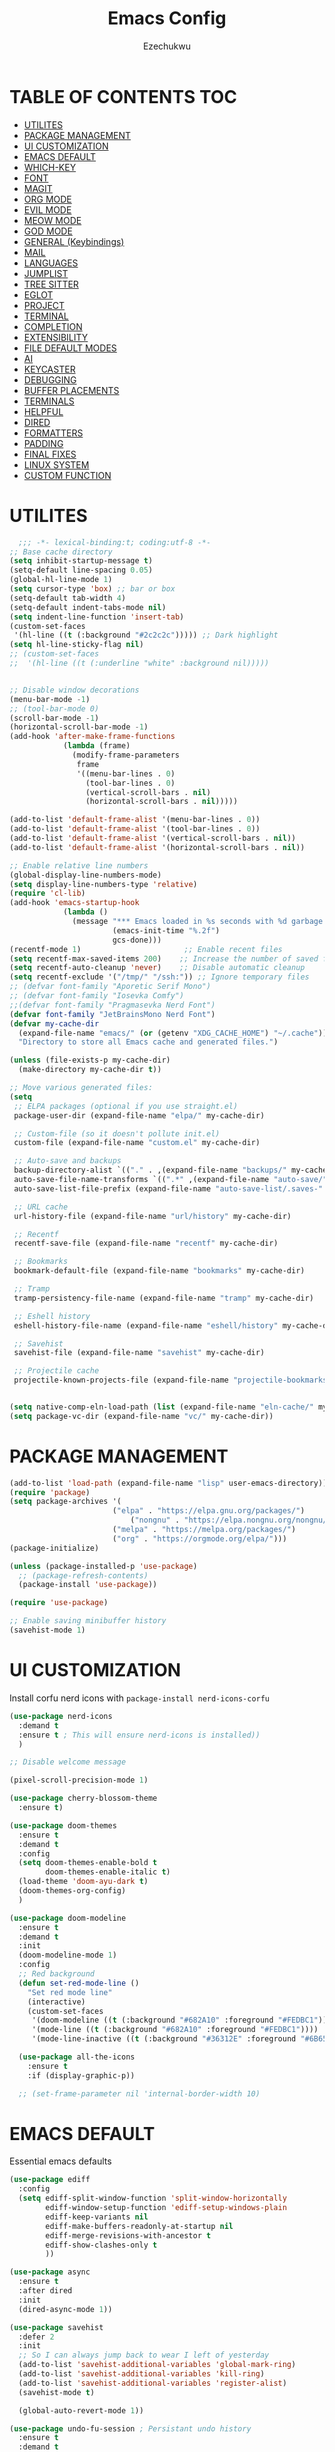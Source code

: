 #+TITLE: Emacs Config
#+AUTHOR: Ezechukwu
#+STARTUP: fold

* TABLE OF CONTENTS :TOC:
- [[#utilites][UTILITES]]
- [[#package-management][PACKAGE MANAGEMENT]]
- [[#ui-customization][UI CUSTOMIZATION]]
- [[#emacs-default][EMACS DEFAULT]]
- [[#which-key][WHICH-KEY]]
- [[#font][FONT]]
- [[#magit][MAGIT]]
- [[#org-mode][ORG MODE]]
- [[#evil-mode][EVIL MODE]]
- [[#meow-mode][MEOW MODE]]
- [[#god-mode][GOD MODE]]
- [[#general-keybindings][GENERAL (Keybindings)]]
- [[#mail][MAIL]]
- [[#languages][LANGUAGES]]
- [[#jumplist][JUMPLIST]]
- [[#tree-sitter][TREE SITTER]]
- [[#eglot][EGLOT]]
- [[#project][PROJECT]]
- [[#terminal][TERMINAL]]
- [[#completion][COMPLETION]]
- [[#extensibility][EXTENSIBILITY]]
- [[#file-default-modes][FILE DEFAULT MODES]]
- [[#ai][AI]]
- [[#keycaster][KEYCASTER]]
- [[#debugging][DEBUGGING]]
- [[#buffer-placements][BUFFER PLACEMENTS]]
- [[#terminals][TERMINALS]]
- [[#helpful][HELPFUL]]
- [[#dired][DIRED]]
- [[#formatters][FORMATTERS]]
- [[#padding][PADDING]]
- [[#final-fixes][FINAL FIXES]]
- [[#linux-system][LINUX SYSTEM]]
- [[#custom-function][CUSTOM FUNCTION]]

* UTILITES
#+begin_src emacs-lisp
    ;;; -*- lexical-binding:t; coding:utf-8 -*-
  ;; Base cache directory
  (setq inhibit-startup-message t)
  (setq-default line-spacing 0.05)
  (global-hl-line-mode 1)
  (setq cursor-type 'box) ;; bar or box
  (setq-default tab-width 4)
  (setq-default indent-tabs-mode nil)
  (setq indent-line-function 'insert-tab)
  (custom-set-faces
   '(hl-line ((t (:background "#2c2c2c"))))) ;; Dark highlight
  (setq hl-line-sticky-flag nil)
  ;; (custom-set-faces
  ;;  '(hl-line ((t (:underline "white" :background nil)))))


  ;; Disable window decorations
  (menu-bar-mode -1)
  ;; (tool-bar-mode 0)
  (scroll-bar-mode -1)
  (horizontal-scroll-bar-mode -1)
  (add-hook 'after-make-frame-functions
    	      (lambda (frame)
    	        (modify-frame-parameters
    	         frame
    	         '((menu-bar-lines . 0)
    	           (tool-bar-lines . 0)
    	           (vertical-scroll-bars . nil)
    	           (horizontal-scroll-bars . nil)))))

  (add-to-list 'default-frame-alist '(menu-bar-lines . 0))
  (add-to-list 'default-frame-alist '(tool-bar-lines . 0))
  (add-to-list 'default-frame-alist '(vertical-scroll-bars . nil))
  (add-to-list 'default-frame-alist '(horizontal-scroll-bars . nil))

  ;; Enable relative line numbers
  (global-display-line-numbers-mode)
  (setq display-line-numbers-type 'relative)
  (require 'cl-lib)
  (add-hook 'emacs-startup-hook
    	      (lambda ()
    	        (message "*** Emacs loaded in %s seconds with %d garbage collections."
    		             (emacs-init-time "%.2f")
    		             gcs-done)))
  (recentf-mode 1)                       ;; Enable recent files
  (setq recentf-max-saved-items 200)    ;; Increase the number of saved files
  (setq recentf-auto-cleanup 'never)    ;; Disable automatic cleanup
  (setq recentf-exclude '("/tmp/" "/ssh:")) ;; Ignore temporary files
  ;; (defvar font-family "Aporetic Serif Mono")
  ;; (defvar font-family "Iosevka Comfy")
  ;;(defvar font-family "Pragmasevka Nerd Font")
  (defvar font-family "JetBrainsMono Nerd Font")
  (defvar my-cache-dir
    (expand-file-name "emacs/" (or (getenv "XDG_CACHE_HOME") "~/.cache"))
    "Directory to store all Emacs cache and generated files.")

  (unless (file-exists-p my-cache-dir)
    (make-directory my-cache-dir t))

  ;; Move various generated files:
  (setq
   ;; ELPA packages (optional if you use straight.el)
   package-user-dir (expand-file-name "elpa/" my-cache-dir)

   ;; Custom-file (so it doesn't pollute init.el)
   custom-file (expand-file-name "custom.el" my-cache-dir)

   ;; Auto-save and backups
   backup-directory-alist `(("." . ,(expand-file-name "backups/" my-cache-dir)))
   auto-save-file-name-transforms `((".*" ,(expand-file-name "auto-save/" my-cache-dir) t))
   auto-save-list-file-prefix (expand-file-name "auto-save-list/.saves-" my-cache-dir)

   ;; URL cache
   url-history-file (expand-file-name "url/history" my-cache-dir)

   ;; Recentf
   recentf-save-file (expand-file-name "recentf" my-cache-dir)

   ;; Bookmarks
   bookmark-default-file (expand-file-name "bookmarks" my-cache-dir)

   ;; Tramp
   tramp-persistency-file-name (expand-file-name "tramp" my-cache-dir)

   ;; Eshell history
   eshell-history-file-name (expand-file-name "eshell/history" my-cache-dir)

   ;; Savehist
   savehist-file (expand-file-name "savehist" my-cache-dir)

   ;; Projectile cache
   projectile-known-projects-file (expand-file-name "projectile-bookmarks.eld" my-cache-dir))


  (setq native-comp-eln-load-path (list (expand-file-name "eln-cache/" my-cache-dir)))
  (setq package-vc-dir (expand-file-name "vc/" my-cache-dir))
#+end_src

* PACKAGE MANAGEMENT

#+begin_src emacs-lisp
  (add-to-list 'load-path (expand-file-name "lisp" user-emacs-directory))
  (require 'package)
  (setq package-archives '(
  			             ("elpa" . "https://elpa.gnu.org/packages/")
                 	         ("nongnu" . "https://elpa.nongnu.org/nongnu/")
  			             ("melpa" . "https://melpa.org/packages/")
  			             ("org" . "https://orgmode.org/elpa/")))
  (package-initialize)

  (unless (package-installed-p 'use-package)
    ;; (package-refresh-contents)
    (package-install 'use-package))

  (require 'use-package)

  ;; Enable saving minibuffer history
  (savehist-mode 1)
#+end_src

* UI CUSTOMIZATION

Install corfu nerd icons with =package-install nerd-icons-corfu=
#+begin_src emacs-lisp
  (use-package nerd-icons
    :demand t
    :ensure t ; This will ensure nerd-icons is installed))
    )
#+end_src

#+begin_src emacs-lisp
;; Disable welcome message

(pixel-scroll-precision-mode 1)

(use-package cherry-blossom-theme
  :ensure t)

(use-package doom-themes
  :ensure t
  :demand t
  :config
  (setq doom-themes-enable-bold t
        doom-themes-enable-italic t)
  (load-theme 'doom-ayu-dark t)
  (doom-themes-org-config)
  ) 

(use-package doom-modeline
  :ensure t
  :demand t
  :init
  (doom-modeline-mode 1)
  :config
  ;; Red background
  (defun set-red-mode-line ()
    "Set red mode line"
    (interactive)
    (custom-set-faces
     '(doom-modeline ((t (:background "#682A10" :foreground "#FEDBC1"))))
     '(mode-line ((t (:background "#682A10" :foreground "#FEDBC1"))))
     '(mode-line-inactive ((t (:background "#36312E" :foreground "#6B6564"))))))

  (use-package all-the-icons
    :ensure t
    :if (display-graphic-p))

  ;; (set-frame-parameter nil 'internal-border-width 10)
#+end_src

* EMACS DEFAULT 
Essential emacs defaults
#+begin_src emacs-lisp
  (use-package ediff
    :config
    (setq ediff-split-window-function 'split-window-horizontally
          ediff-window-setup-function 'ediff-setup-windows-plain
          ediff-keep-variants nil
          ediff-make-buffers-readonly-at-startup nil
          ediff-merge-revisions-with-ancestor t
          ediff-show-clashes-only t
          ))

  (use-package async
    :ensure t
    :after dired
    :init
    (dired-async-mode 1))

  (use-package savehist
    :defer 2
    :init
    ;; So I can always jump back to wear I left of yesterday
    (add-to-list 'savehist-additional-variables 'global-mark-ring)
    (add-to-list 'savehist-additional-variables 'kill-ring)
    (add-to-list 'savehist-additional-variables 'register-alist)
    (savehist-mode t)

    (global-auto-revert-mode 1))

  (use-package undo-fu-session ; Persistant undo history
    :ensure t
    :demand t
    :config (global-undo-fu-session-mode))

  (use-package wgrep :ensure t :after embark
    :bind
    (:map grep-mode-map
  	    ("C-x C-q" . wgrep-change-to-wgrep-mode)))

  (use-package emacs
    :ensure nil
    :demand t
    :config
    (blink-cursor-mode -1)
    (setq make-backup-files nil)
    (setq create-lockfiles nil)
    (setq custom-file (make-temp-file "emacs-custom-"))
    (require 'ffap)
     ;;;; UTF-8
    (prefer-coding-system 'utf-8)
     ;;;; Remove Extra Ui
    (setopt use-short-answers t) ; don't ask to spell out "yes"
    (setopt show-paren-context-when-offscreen 'overlay) ; Emacs 29
    (show-paren-mode 1)              ; Highlight parenthesis
    (setq-default frame-resize-pixelwise t)
    ;; Vim like scrolling
    (setq scroll-step            1
          scroll-conservatively  10000
          next-screen-context-lines 5
          ;; move by logical lines rather than visual lines (better for macros)
          line-move-visual nil)
    )

  (use-package eshell
    :commands eshell
    :config
    (setq eshell-destroy-buffer-when-process-dies t))
#+end_src

* WHICH-KEY

#+begin_src emacs-lisp
  (use-package which-key
    :ensure t
    :config
    (keymap-global-set "<f12>" #'which-key-show-major-mode)
    (keymap-global-set "C-x K" #'kill-current-buffer)
    (setq which-key-idle-delay 0.3 ;; Shorter delay for popup
          which-key-max-display-columns nil ;; Allow which-key to use full width
          which-key-min-display-lines 10 ;; Ensure enough lines for display
          which-key-sort-order 'which-key-key-order)
    (which-key-mode)) ;; Sort by key sequence
#+end_src

* FONT

#+begin_src emacs-lisp
;; Example: Load a theme (ensure it's installed, e.g., via M-x package-install)
;; (load-theme 'modus-vivendi-tinted t)

;; Example: Set font (replace with your preferred font and size)
(set-face-attribute 'default nil
  		            :font (format "%s-10.5:weight=extra-bold" font-family))

(set-face-attribute 'variable-pitch nil
  		            :font (format "%s-11:weight=extra-bold" font-family))

(set-face-attribute 'font-lock-comment-face nil
                    :slant 'italic
                    :weight 'normal)

(set-face-attribute 'font-lock-keyword-face nil
                    :weight 'extra-bold)

;; (set-face-attribute 'org-document-title nil
;;                     :family font-family
;;                     :height 1.8
;;                     :weight 'bold)

;; (add-to-list 'default-frame-alist `(font . ,(format "%s-11:weight=bold" font-family)))

;; (add-hook 'server-after-make-frame-hook
;;           (lambda ()
;;             (set-frame-font (format "%s-12:weight=bold" font-family) nil t)))
#+end_src

* MAGIT
#+begin_src emacs-lisp
  (use-package magit
    :ensure t
    :bind ("C-x g" . magit-status) ; Binds C-x g to open the Magit status buffer
    :config
    (require 'magit-transient)

    ;; Optional: Configure how Magit opens new buffers
    ;; Display magit status in the current window if possible, or a new window
    ;; (setq magit-display-buffer-function #'magit-display-buffer-same-window-except-diff-vdiff)

    ;; Optional: Customize visual aspects
    (setq magit-section-highlight t) ; Highlight current section
    (setq magit-fill-log-message t) ; Auto-wrap log messages

    ;; Optional: If you use Forge for GitHub/GitLab integration
    ;; (use-package forge :ensure t :after magit))
    )
#+end_src

* ORG MODE

#+begin_src emacs-lisp
  (use-package org
    :ensure t
    :hook (org-mode . (lambda ()
                        (setq-local completion-at-point-functions
                                    (list #'cape-elisp-block
                                          #'cape-dabbrev
                                          #'cape-file
                                          #'cape-keyword))))
    :config
    (add-hook 'org-src-mode-hook 'corfu-mode)
    (setq org-directory "~/org")
    (setq org-M-Ret-may-split-line '((default . nil)))
    (setq org-insert-heading-respect-content t)
    (setq org-agenda-files (list org-directory))
    (setq org-todo-keywords
          '((sequence "TODO(t)" "NEXT(n)" "|" "DONE(d)"
                      "WAIT(w)" "|" "CANCELLED(c)")))
    (require 'org-tempo)
    (setq org-log-done 'time
          org-log-into-drawer t)
    (setq org-src-fontify-natively t
          org-src-preserve-indentation t
          org-src-tab-acts-natively t
          org-edit-src-content-indentation 0)
    )

  (use-package org-roam
    :ensure t
    :bind ((
    	      "C-c n i" . org-roam-node-insert)
    	     ("C-c n f" . org-roam-node-find)
    	     ("C-c n d" . org-roam-dailies-goto-today)
    	     ("C-c n t" . org-roam-dailies-goto-tomorrow)
    	     ("C-c n y" . org-roam-dailies-goto-yesterday)
    	     ("C-c n c" . org-roam-capture))
    :init
    (setq org-roam-v2-ack t)
    :custom
    (org-roam-directory "~/org/roam")
    :config
    (org-roam-setup))

  (use-package toc-org
    :ensure t
    :hook (org-mode . toc-org-enable))

  (use-package org-modern
    :ensure t
    :after org
    :hook
    ((org-mode . org-modern-mode)
     (org-agenda-finalize . org-modern-agenda))
    :config
    (setq
     org-modern-star 'replace           ; prettier bullets
     org-hide-emphasis-markers t        ; hide *bold*/_italic_ markers
     org-pretty-entities t              ; nicer quotes & symbols
     org-modern-timestamp nil           ; disable timestamp prettify if misaligned
     org-ellipsis "…")
    )

  ;; Border TOP
  (defun set-border-mode-line ()
    "Set border modeline"
    (interactive)
    (custom-set-faces
     ;; Active modeline
     '(mode-line ((t (
    		            :background nil
    		            :foreground nil
    		            :overline "white"
    		            ))))
     ;; Inactive modeline
     '(mode-line-inactive ((t (:background nil
    					                     :foreground nil
    					                     :overline "white"
    					                     ))))
     ;; Apply to Doom modeline
     '(doom-modeline ((t (:inherit mode-line))))
     ))
  ;; (set-red-mode-line)
  )

  (use-package mixed-pitch
    :ensure t
    :hook
    ((org-mode . mixed-pitch-mode)))
#+end_src

* EVIL MODE

#+begin_src emacs-lisp
(use-package evil
  :ensure t
  :init
  (setq evil-want-C-g-bindings t)
  (setq evil-want-C-w-delete t)
  (setq evil-want-Y-yank-to-eol t)
  (setq evil-want-abbrev-expand-on-insert-exit nil)
  (setq evil-respect-visual-line-mode nil)
  (setq evil-want-integration t)
  (setq evil-want-C-u-scroll t)
  (setq evil-want-C-i-scroll t)
  (setq evil-scroll-line-down t)
  ;; (setq evil-want-minibuffer t)
  (setq evil-scroll-line-up t)
  (setq evil-want-keybinding nil)
  :config
  (evil-mode 1)
  (evil-select-search-module 'evil-search-module 'evil-search)
  (evil-set-initial-state 'inferior-emacs-lisp-mode  'emacs)
  (evil-set-initial-state 'nrepl-mode  'insert)
  (evil-set-initial-state 'pylookup-mode  'emacs)
  (evil-set-initial-state 'comint-mode  'normal)
  (evil-set-initial-state 'shell-mode  'insert)
  (evil-set-initial-state 'git-commit-mode  'insert)
  (evil-set-initial-state 'git-rebase-mode  'emacs)
  (evil-set-initial-state 'term-mode  'emacs)
  (evil-set-initial-state 'vc-dir-mode  'emacs)
  (evil-set-initial-state 'help-mode  'emacs)
  (evil-set-initial-state 'helm-grep-mode  'emacs)
  (evil-set-initial-state 'grep-mode  'emacs)
  (evil-set-initial-state 'xref--xref-buffer-mode  'emacs)
  (evil-set-initial-state 'bc-menu-mode  'emacs)
  (evil-set-initial-state 'magit-branch-manager-mode  'emacs)
  (evil-set-initial-state 'rdictcc-buffer-mode  'emacs)
  (evil-set-initial-state 'dired-mode  'emacs)
  (evil-set-initial-state 'wdired-mode  'normal)
  (setq evil-visual-update-x-selection-p nil)
  (with-eval-after-load 'evil
    (evil-define-key 'normal org-mode-map
  	  (kbd "RET") #'org-open-at-point))

  (cl-callf2 delq 'evil-ex features)
  (with-eval-after-load 'evil-ex (require 'commands)))

;; (defun my-evil-bracket-range (count beg end 
;; 				                    type inclusive)
;;   "Select nearest matching bracket-like syntax: (), [], {} or <>."
;;   (let ((pairs '("()" "[]" "{}" "<>"))
;; 	    found range)
;;     (dolist (pr pairs)
;; 	  (condition-case nil
;; 	      (setq range
;; 		        (evil-select-paren
;; 		         (string-to-char pr) ; opening char
;; 		         (string-to-char (substring pr 1 2))
;; 		         beg end type count inclusive))
;; 	    (error nil))
;; 	  (when range
;; 	    ;; Choose smallest enclosing range
;; 	    (if found
;; 	        (when (< (- (cdr range) (car range))
;; 		             (- (cdr found) (car found)))
;; 		      (setq found range))
;; 	      (setq found range))))
;;     found))

(use-package evil-collection
  :after evil
  :preface
  (defvar +evil-collection-disabled-list
    '(anaconda-mode
  	  company
  	  elisp-mode
  	  dape-info-modules-mode
  	  dape-info-sources-mode
  	  dape-info-stack-mode
  	  dape-info-watch-mode
  	  dape-info-breakpoints-mode
  	  dape-info-threads-mode
  	  ert
  	  lispy))
  (defvar evil-collection-setup-minibuffer nil)
  (defvar evil-collection-want-unimpaired-p nil)
  (defvar evil-collection-want-find-usages-bindings-p nil)
  (defvar evil-collection-outline-enable-in-minor-mode-p nil)
  :ensure t
  :init
  (evil-set-undo-system 'undo-redo)
  (defvar evil-collection-key-blacklist '())
  (setq evil-collection-key-blacklist
        (append evil-collection-key-blacklist
                '("gd" "gf")
                '("gr" "gR")
                '("[" "]" "gz" "<escape>")))
  :config
  ;; (evil-define-text-object evil-any-bracket-inner (count &optional beg end type)
  ;;   "Inner any-bracket text object: ib."
  ;;   :extend-selection nil
  ;;   (my-evil-bracket-range count beg end type nil))
  ;; (evil-define-text-object evil-any-bracket-outer (count &optional beg end type)
  ;;   "Outer bracket text object: ab."
  ;;   :extend-selection t
  ;;   (my-evil-bracket-range count beg end type t))
  ;; ;; Rebind b to this generic ANY-BRACKET object
  ;; (define-key evil-inner-text-objects-map "b" #'evil-any-bracket-inner)
  ;; (define-key evil-outer-text-objects-map "b" #'evil-any-bracket-outer)

  ;; Now limit 'q' object to quotes only
  ;; (define-key evil-inner-text-objects-map "q" #'evil-inner-quote)
  ;; (define-key evil-outer-text-objects-map "q" #'evil-outer-quote)

  ;; Optional: unbind default block-delimiter 'B' from anyblock/stack
  ;; (define-key evil-inner-text-objects-map "B" nil)
  ;; (define-key evil-outer-text-objects-map "B" nil)
  (evil-collection-init))

;; Additional text objects
(use-package evil-textobj-entire
  :ensure t
  :config
(setq evil-want-change-word-to-end t)) 


(use-package evil-snipe
  :ensure t
  ;; :commands evil-snipe-local-mode evil-snipe-override-local-mode
  :init
  (setq evil-snipe-smart-case t
        evil-snipe-scope 'line
        evil-snipe-repeat-scope 'visible
        evil-snipe-char-fold t)
  :config
  (evil-snipe-mode))

(use-package evil-easymotion
  :ensure t
  :config
  (evilem-default-keybindings "gs")
  ;; Use evil-search backend, instead of isearch
  (evilem-make-motion evilem-motion-search-next #'evil-ex-search-next
                      :bind ((evil-ex-search-highlight-all nil)))
  (evilem-make-motion evilem-motion-search-previous #'evil-ex-search-previous
                      :bind ((evil-ex-search-highlight-all nil)))
  (evilem-make-motion evilem-motion-search-word-forward #'evil-ex-search-word-forward
                      :bind ((evil-ex-search-highlight-all nil)))
  (evilem-make-motion evilem-motion-search-word-backward #'evil-ex-search-word-backward
                      :bind ((evil-ex-search-highlight-all nil)))

  ;; Rebind scope of w/W/e/E/ge/gE evil-easymotion motions to the visible
  ;; buffer, rather than just the current line.
  (put 'visible 'bounds-of-thing-at-point (lambda () (cons (window-start) (window-end))))
  (evilem-make-motion evilem-motion-forward-word-begin #'evil-forward-word-begin :scope 'visible)
  (evilem-make-motion evilem-motion-forward-WORD-begin #'evil-forward-WORD-begin :scope 'visible)
  (evilem-make-motion evilem-motion-forward-word-end #'evil-forward-word-end :scope 'visible)
  (evilem-make-motion evilem-motion-forward-WORD-end #'evil-forward-WORD-end :scope 'visible)
  (evilem-make-motion evilem-motion-backward-word-begin #'evil-backward-word-begin :scope 'visible)
  (evilem-make-motion evilem-motion-backward-WORD-begin #'evil-backward-WORD-begin :scope 'visible)
  (evilem-make-motion evilem-motion-backward-word-end #'evil-backward-word-end :scope 'visible)
  (evilem-make-motion evilem-motion-backward-WORD-end #'evil-backward-WORD-end :scope 'visible))

(use-package evil-embrace
  :ensure t
  :after evil-surround
  :commands embrace-add-pair embrace-add-pair-regexp
  :hook (LaTeX-mode . embrace-LaTeX-mode-hook)
  :hook (LaTeX-mode . +evil-embrace-latex-mode-hook-h)
  :hook (org-mode . embrace-org-mode-hook)
  :hook (ruby-mode . embrace-ruby-mode-hook)
  :hook (emacs-lisp-mode . embrace-emacs-lisp-mode-hook)
  :hook ((c++-mode c++-ts-mode rustic-mode csharp-mode java-mode swift-mode typescript-mode)
         . +evil-embrace-angle-bracket-modes-hook-h)
  :hook (scala-mode . +evil-embrace-scala-mode-hook-h)
  :init
  (with-eval-after-load evil-surround
    (evil-embrace-enable-evil-surround-integration))

  ;; HACK: This must be done ASAP, before embrace has a chance to
  ;;   buffer-localize `embrace--pairs-list' (which happens right after it calls
  ;;   `embrace--setup-defaults'), otherwise any new, global default pairs we
  ;;   define won't be in scope.
  (defadvice! +evil--embrace-init-escaped-pairs-a (&rest args)
              "Add escaped-sequence support to embrace."
              :after #'embrace--setup-defaults
              (embrace-add-pair-regexp ?\\ "\\[[{(]" "\\[]})]" #'+evil--embrace-escaped
                         		       (embrace-build-help "\\?" "\\?")))
  :config
  (setq evil-embrace-show-help-p nil)

  (defun +evil-embrace-scala-mode-hook-h ()
    (embrace-add-pair ?$ "${" "}"))

  (defun +evil-embrace-latex-mode-hook-h ()
    (dolist (pair '((?\' . ("`" . "\'"))
                    (?\" . ("``" . "\'\'"))))
      (delete (car pair) evil-embrace-evil-surround-keys)
      ;; Avoid `embrace-add-pair' because it would overwrite the default
      ;; rules, which we want for other modes
      (push (cons (car pair) (make-embrace-pair-struct
                              :key (car pair)
                              :left (cadr pair)
                              :right (cddr pair)
                              :left-regexp (regexp-quote (cadr pair))
                              :right-regexp (regexp-quote (cddr pair))))
            embrace--pairs-list))
    (embrace-add-pair-regexp ?l "\\[a-z]+{" "}" #'+evil--embrace-latex))

  (defun +evil-embrace-angle-bracket-modes-hook-h ()
    (let ((var (make-local-variable 'evil-embrace-evil-surround-keys)))
      (set var (delq ?< evil-embrace-evil-surround-keys))
      (set var (delq ?> evil-embrace-evil-surround-keys)))
    (embrace-add-pair-regexp ?< "\\_<[a-z0-9-_]+<" ">" #'+evil--embrace-angle-brackets)
    (embrace-add-pair ?> "<" ">")))

(use-package evil-commentary
  :ensure t
  :after evil
  :config
  (evil-commentary-mode))

(use-package evil-surround
  :ensure t
  :commands (global-evil-surround-mode
             evil-surround-edit
             evil-Surround-edit
             evil-surround-region)
  :config (global-evil-surround-mode 1))

(use-package evil-textobj-tree-sitter
  :ensure t
  :config
  (define-key evil-outer-text-objects-map "f"
              (evil-textobj-tree-sitter-get-textobj "function.outer"))
  (define-key evil-inner-text-objects-map "f"
              (evil-textobj-tree-sitter-get-textobj "function.inner"))
  (define-key evil-outer-text-objects-map "C"
              (evil-textobj-tree-sitter-get-textobj "class.outer"))
  (define-key evil-inner-text-objects-map "C"
        	  (evil-textobj-tree-sitter-get-textobj "class.inner"))
  )

(use-package evil-textobj-anyblock
  :defer t
  :ensure t
  :config
  (setq evil-textobj-anyblock-blocks
        '(("(" . ")")
          ("{" . "}")
          ("'" . "'")
          ("\"" . "\"")
          ("`" . "`")
          ("\\[" . "\\]")
          ("<" . ">"))))

(use-package evil-visualstar
  :ensure t
  :commands (evil-visualstar/begin-search
        	 evil-visualstar/begin-search-forward
        	 evil-visualstar/begin-search-backward)
  :init
  (evil-define-key* 'visual 'global
    "*" #'evil-visualstar/begin-search-forward
    "#" #'evil-visualstar/begin-search-backward))

(use-package exato
  :ensure t
  :commands evil-outer-xml-attr evil-inner-xml-attr)

#+end_src

* MEOW MODE
#+begin_src emacs-lisp
  (defun meow-setup ()
    (setq meow-cheatsheet-layout meow-cheatsheet-layout-qwerty)
    (meow-motion-define-key
     '("j" . meow-next)
     '("k" . meow-prev)
     '("<escape>" . ignore))
    (meow-leader-define-key
     ;; Use SPC (0-9) for digit arguments.
     '("1" . meow-digit-argument)
     '("2" . meow-digit-argument)
     '("3" . meow-digit-argument)
     '("4" . meow-digit-argument)
     '("5" . meow-digit-argument)
     '("6" . meow-digit-argument)
     '("7" . meow-digit-argument)
     '("8" . meow-digit-argument)
     '("9" . meow-digit-argument)
     '("0" . meow-digit-argument)
     '("/" . meow-keypad-describe-key)
     '("?" . meow-cheatsheet))
    (meow-normal-define-key
     '("0" . meow-expand-0)
     '("9" . meow-expand-9)
     '("8" . meow-expand-8)
     '("7" . meow-expand-7)
     '("6" . meow-expand-6)
     '("5" . meow-expand-5)
     '("4" . meow-expand-4)
     '("3" . meow-expand-3)
     '("2" . meow-expand-2)
     '("1" . meow-expand-1)
     '("-" . negative-argument)
     '(";" . meow-reverse)
     '("," . meow-inner-of-thing)
     '("." . meow-bounds-of-thing)
     '("[" . meow-beginning-of-thing)
     '("]" . meow-end-of-thing)
     '("a" . meow-append)
     '("A" . meow-open-below)
     '("b" . meow-back-word)
     '("B" . meow-back-symbol)
     '("c" . meow-change)
     '("d" . meow-delete)
     '("D" . meow-backward-delete)
     '("e" . meow-next-word)
     '("E" . meow-next-symbol)
     '("f" . meow-find)
     '("g" . meow-cancel-selection)
     '("G" . meow-grab)
     '("h" . meow-left)
     '("H" . meow-left-expand)
     '("i" . meow-insert)
     '("I" . meow-open-above)
     '("j" . meow-next)
     '("J" . meow-next-expand)
     '("k" . meow-prev)
     '("K" . meow-prev-expand)
     '("l" . meow-right)
     '("L" . meow-right-expand)
     '("m" . meow-join)
     '("n" . meow-search)
     '("o" . meow-block)
     '("O" . meow-to-block)
     '("p" . meow-yank)
     '("q" . meow-quit)
     '("Q" . meow-goto-line)
     '("r" . meow-replace)
     '("R" . meow-swap-grab)
     '("s" . meow-kill)
     '("t" . meow-till)
     '("u" . meow-undo)
     '("U" . meow-undo-in-selection)
     '("v" . meow-visit)
     '("w" . meow-mark-word)
     '("W" . meow-mark-symbol)
     '("x" . meow-line)
     '("X" . meow-goto-line)
     '("y" . meow-save)
     '("Y" . meow-sync-grab)
     '("z" . meow-pop-selection)
     '("'" . repeat)
     '("<escape>" . ignore)))
  (use-package meow
    :ensure t
    :config
    (meow-setup)
    ;;(meow-global-mode 1)
    )
#+end_src

* GOD MODE
#+begin_src emacs-lisp
  ;; (use-package god-mode
  ;;   :ensure t
  ;;   :init
  ;;   (setq god-mode-enable-function-key-translation nil)
  ;;   :config
  ;;   (require 'god-mode-isearch)
  ;;   (define-key isearch-mode-map (kbd "<escape>") #'god-mode-isearch-activate)
  ;;   (define-key god-mode-isearch-map (kbd "<escape>") #'god-mode-isearch-disable)
  ;;   (define-key god-local-mode-map (kbd "i") #'god-local-mode)
  ;;   (define-key god-local-mode-map (kbd "f") #'forward-word)
  ;;   (define-key god-local-mode-map (kbd "b") #'backward-word)
  ;;   (define-key god-local-mode-map (kbd ".") #'repeat)
  ;;   (global-set-key (kbd "<escape>") #'(lambda () (interactive) (god-local-mode 1)))
  ;;   (setq god-exempt-major-modes nil)
  ;;   (setq god-exempt-predicates nil)
  ;;   (defun my-god-mode-update-cursor-type ()
  ;;     (setq cursor-type (if (or god-local-mode buffer-read-only) 'box 'bar)))
  ;;   (add-hook 'post-command-hook #'my-god-mode-update-cursor-type)
  ;;   (god-mode))
#+end_src

* GENERAL (Keybindings)

#+begin_src emacs-lisp
  (defun move-text-up ()
    "Move current line or region up."
    (interactive)
    (if (region-active-p)
        (let ((text (buffer-substring (region-beginning) (region-end))))
    	    (delete-region (region-beginning) (region-end))
    	    (forward-line -1)
    	    (insert text))
      (let ((col (current-column)))
        (transpose-lines 1)
        (forward-line -2)
        (move-to-column col))))

  (defun move-text-down ()
    "Move current line or region down."
    (interactive)
    (if (region-active-p)
        (let ((text (buffer-substring (region-beginning) (region-end))))
    	    (delete-region (region-beginning) (region-end))
    	    (forward-line 1)
    	    (insert text))
      (let ((col (current-column)))
        (forward-line 1)
        (transpose-lines 1)
        (forward-line -1)
        (move-to-column col))))


  (defun my/switch-to-previous-buffer ()
    "Switch to the previous buffer."
    (interactive)
    (switch-to-buffer (other-buffer (current-buffer) 1)))

  (global-set-key (kbd "M-]") 'next-buffer)
  (global-set-key (kbd "M-[") 'previous-buffer)
  (global-set-key (kbd "C-^") 'my/switch-to-previous-buffer)


  (use-package general
    :ensure t
    :after evil				
    :config
    (general-auto-unbind-keys)
    (general-evil-setup t)

    ;; Set leader key
    (general-create-definer my/leader-keys
      ;; :keymaps 'evil-normal-state-map
      :prefix "C-c"
      :global-prefix "C-c"
      :non-normal-prefix "C-c") ;; Optional: a global prefix for non-evil modes

    (my/leader-keys
      :states '(normal visual motion)
      :prefix "<SPC>"
      "a" '(:ignore t :which-key "AI")
      "a a" '(gptel :which-key "Gptel")
      "a m" '(gptel-menu :which-key "Gptel Menu")
      )

    (defun toggle-evil-mode ()
      "Toggle evil mode between enabled and disabled"
      (interactive)
      (if evil-mode
          (evil-mode -1)
        (evil-mode 1)))

    
    (my/leader-keys
      ;; :states '(normal visual motion emacs)
      ;; :prefix "<SPC>"
      "d" '(:ignore t :which-key "Debugger")
      "d i" #'dape-info
      "d d" #'dape
      "d n" #'dape-next
      "d r" #'dape-restart
      "d R" #'dape-repl
      "d c" #'dape-continue
      "d o" #'dape-step-out
      "d s" #'dape-step-in
      "d q" #'dape-quit
      "d p" #'dape-pause
      "d w" #'dape-watch-dwim
      "d b" #'dape-breakpoint-toggle
      "d B" #'dape-breakpoint-remove-all
      "d e" #'dape-breakpoint-expression
      "d x" #'dape-evaluate-expression
      )

    (my/leader-keys
      :states '(normal visual motion)
      :prefix "<SPC>"
      "d" '(:ignore t :which-key "Debugger")
      "d i" #'dape-info
      "d d" #'dape
      "d n" #'dape-next
      "d r" #'dape-restart
      "d R" #'dape-repl
      "d c" #'dape-continue
      "d o" #'dape-step-out
      "d s" #'dape-step-in
      "d q" #'dape-quit
      "d p" #'dape-pause
      "d w" #'dape-watch-dwim
      "d b" #'dape-breakpoint-toggle
      "d B" #'dape-breakpoint-remove-all
      "d e" #'dape-breakpoint-expression
      "d x" #'dape-evaluate-expression
      )

    (general-define-key
     :states '(normal visual)
     :prefix "]"
     "b" 'next-buffer
     "B" 'end-of-buffer
     "e" 'move-text-down
     ;; "f" 'next-file
     "l" 'next-error
     "L" 'flycheck-next-error
     "q" 'flymake-goto-next-error
     "Q" 'flycheck-next-error
     ;; "s" 'flyspell-goto-next-error
     "t" 'tab-next
     "T" 'tab-move-right
     "w" 'next-multiframe-window
     "n" 'git-gutter:next-hunk
     "c" 'diff-hl-next-hunk
     "p" 'git-gutter:next-hunk
     "m" 'flymake-goto-next-error
     "d" 'lsp-ui-flycheck-list
     "a" 'forward-list
     "x" 'toggle-truncate-lines)

    
    (general-define-key
     :states '(normal visual)
     :prefix "["
     "b" 'previous-buffer
     "B" 'end-of-buffer
     "e" 'move-text-down
     ;; "f" 'previous-file
     "l" 'previous-error
     "L" 'flycheck-previous-error
     "q" 'flymake-goto-previous-error
     "Q" 'flycheck-previous-error
     ;; "s" 'flyspell-goto-previous-error
     "t" 'tab-previous
     "T" 'tab-move-right
     "w" 'previous-multiframe-window
     "n" 'git-gutter:previous-hunk
     "c" 'diff-hl-previous-hunk
     "p" 'git-gutter:previous-hunk
     "m" 'flymake-goto-previous-error
     "d" 'lsp-ui-flycheck-list
     "a" 'forward-list
     "x" 'toggle-truncate-lines)

    (general-define-key
     :states '(normal visual)
     :prefix "<SPC> T"
     "c" 'column-number-mode
     "h" 'hl-line-mode
     "i" 'aggressive-indent-mode
     "l" 'toggle-truncate-lines
     "n" 'display-line-numbers-mode
     "r" 'rainbow-mode
     "s" 'flyspell-mode
     "w" 'whitespace-mode
     "x" 'toggle-debug-on-error
     "v" 'visible-mode
     "t" 'toggle-theme
     "f" 'auto-fill-mode
     "g" 'git-gutter-mode
     "d" 'toggle-debug-on-error
     "p" 'smartparens-mode
     "a" 'abbrev-mode
     "o" 'org-mode
     "m" 'menu-bar-mode
     "b" 'tool-bar-mode)

    (general-define-key
     :states '(normal visual)
     "]p" (lambda () (interactive) (evil-paste-after 1) (evil-indent (evil-get-marker ?\[) (evil-get-marker ?\])))
     "[p" (lambda () (interactive) (evil-paste-before 1) (evil-indent (evil-get-marker ?\[) (evil-get-marker ?\])))
     "]P" (lambda () (interactive) (evil-paste-after 1))
     "[P" (lambda () (interactive) (evil-paste-before 1)))

    ;; Space and blank line operations
    (general-define-key
     :states '(normal visual)
     "]<space>" (lambda () (interactive) (save-excursion (end-of-line) (newline)))
     "[<space>" (lambda () (interactive) (save-excursion (beginning-of-line) (newline) (forward-line -1))))

    ;; (general-define-key
    ;;  :states '(normal visual)
    ;;  :prefix "["
    ;;  "b" 'previous-buffer
    ;;  "B" 'beginning-of-buffer
    ;;  "e" 'move-text-up
    ;;  ;; "f" 'previous-file
    ;;  "l" 'previous-error
    ;;  "L" 'flycheck-previous-error
    ;;  "q" 'previous-error
    ;;  "Q" 'flycheck-previous-error
    ;;  ;; "s" 'flyspell-goto-previous-error
    ;;  "t" 'tab-previous
    ;;  "T" 'tab-move-left
    ;;  "w" 'previous-multiframe-window
    ;;  "n" 'git-gutter:previous-hunk
    ;;  "c" 'diff-hl-previous-hunk
    ;;  "p" 'git-gutter:previous-hunk
    ;;  "m" 'flymake-goto-prev-error
    ;;  "d" 'lsp-ui-flycheck-list
    ;;  "a" 'backward-list
    ;;  "x" 'toggle-truncate-lines)

    (my/leader-keys
      :states '(normal visual visual motion)
      :prefix "<SPC>"
      "f" '(:ignore t :which-key "Find")
      "f f" 'find-file
      "SPC" 'project-find-file
      "." 'toggle-evil-mode
      "f b" 'consult-buffer
      "s" '(:ignore t :which-key "Search")
      "s D" 'consult-flymake
      "s d" 'flymake-show-project-diagnostics
      "s g" 'consult-grep
      "f p" 'project-find-file
      "f r" 'consult-recent-file)

        
    (my/leader-keys
      "f" '(:ignore t :which-key "Find")
      "f f" 'find-file
      "SPC" 'project-find-file
      "." 'toggle-evil-mode
      "f b" 'consult-buffer
      "s" '(:ignore t :which-key "Search")
      "s D" 'consult-flymake
      "s d" 'flymake-show-project-diagnostics
      "s g" 'consult-grep
      "f p" 'project-find-file
      "f r" 'consult-recent-file)

    (my/leader-keys
      ;; :states '(normal visual motion emacs)
      ;; :prefix "<SPC>"
      "b" '(:ignore t :which-key "Buffers")
      "b p" '(consult-project-buffer :which-key "Project buffers")
      "b i" 'ibuffer)

    (my/leader-keys
      :states '(normal visual motion)
      :prefix "<SPC>"
      "b" '(:ignore t :which-key "Buffers")
      "b p" '(consult-project-buffer :which-key "Project buffers")
      "b i" 'ibuffer)

    (my/leader-keys
      :states '(normal visual motion)
      :prefix "<SPC>"
      "o" '(:ignore t :which-key "Org")
      "o a" '(org-agenda :which-key "Org agenda"))

    (my/leader-keys
      ;; :states '(normal visual motion emacs)
      ;; :prefix "<SPC>"
      "o" '(:ignore t :which-key "Org")
      "o a" '(org-agenda :which-key "Org agenda"))

        
    (my/leader-keys
      :states '(normal visual motion)
      :prefix "<SPC>"
      "p" '(:ignore t :which-key "Projects")
      "p s" 'project-switch-project
      "p f" 'project-find-file
      "p b" 'consult-project-buffer
      "p d" 'project-dired
      "p g" 'project-search
      "p r" 'project-query-replace-regexp
      "p c" 'project-compile
      "p t" 'projectile-test-project
      "p k" 'project-kill-buffers
      "p D" 'project-remember-projects-under)

    (my/leader-keys
      ;; :states '(normal visual motion emacs)
      ;; :prefix "<SPC>"
      "p" '(:ignore t :which-key "Projects")
      "p s" 'project-switch-project
      "p f" 'project-find-file
      "p b" 'consult-project-buffer
      "p d" 'project-dired
      "p g" 'project-search
      "p r" 'project-query-replace-regexp
      "p c" 'project-compile
      "p t" 'projectile-test-project
      "p k" 'project-kill-buffers
      "p D" 'project-remember-projects-under)

    
    (general-define-key
     :states '(normal visual motion emacs)
     :override t
     :modes '(dape-info-modules-mode
    	        dape-info-sources-mode
    	        dape-info-stack-mode
    	        dape-info-watch-mode
    	        dape-info-breakpoints-mode
    	        dape-info-threads-mode)
     :priority 10000
     ;; :keymaps '(dape-info-modules-mode
     ;; 	dape-info-sources-mode
     ;; 	dape-info-stack-mode
     ;; 	dape-info-watch-mode
     ;; 	dape-info-breakpoints-mode
     ;; 	dape-info-threads-mode)
     "<tab>" #'dape--info-buffer-tab)
    
    (my/leader-keys
      :states '(normal visual motion)
      :prefix "g"
      "O" 'consult-imenu
      "S" 'consult-eglot-symbols
      "r n" 'eglot-rename
      "r a" 'eglot-code-actions
      "r f" 'eglot-format
      "r i" 'eglot-find-implementation
      "r r" 'xref-find-references
      "r t" 'eglot-find-declaration)

    (my/leader-keys
      ;; :states '(normal visual motion)
      :prefix "C-c l"
      :global-prefix "C-c l"
      :non-normal-prefix "C-c l"
      "n" 'eglot-rename
      "a" 'eglot-code-actions
      "f" 'eglot-format
      "i" 'eglot-find-implementation
      "r" 'xref-find-references
      "t" 'eglot-find-declaration)

    (my/leader-keys
      :prefix "C-c c"
      :global-prefix "C-c c"
      :non-normal-prefix "C-c c"
      ;;:states '(normal visual motion)
      "O" 'consult-imenu
      "S" 'consult-eglot-symbols
      "r a" 'eglot-code-actions
      "r n" 'eglot-rename
      "r r" 'eglot-find-references
      "r t" 'eglot-find-typeDefinition
      "c c" 'evil-commentary)

    (general-create-definer my/flutter-leader
      :states '(normal visual)
      :keymaps 'dart-mode-map
      :prefix "C-c m"
      :global-prefix "C-c m"
      :non-normal-prefix "C-c m")

    (my/flutter-leader
      "f r" #'flutter-run-or-hot-reload
      "f R" #'flutter-hot-restart)

    ;; Reload config
    (general-create-definer my/config-keys
      ;;:keymaps 'evil-normal-state-map
      ;; :prefix "h"
      ;; :global-prefix "C-c h"
      ;; :non-normal-prefix "C-c h"
      :states '(normal emacs))

    (my/leader-keys
      ;; :states '(normal visual motion emacs)
      :prefix "C-c"
      "h r r" (lambda ()
                (interactive)
                (org-babel-tangle-file (expand-file-name "config.org" user-emacs-directory))
                (load-file (expand-file-name "init.el" user-emacs-directory)))
      :which-key "Reload Config"
      "h c" (lambda ()
              (interactive)
              (find-file (expand-file-name "config.org" user-emacs-directory)))
      :which-key "Open Config"
      "h l" 'check-parens))
#+end_src

* MAIL
#+begin_src emacs-lisp
  (use-package mu4e
    :if (locate-library "mu4e")
    :config
    ;; Basic settings
    (setq mu4e-maildir "~/Maildir")
    (setq mu4e-get-mail-command "mbsync -a")  ; or "offlineimap"
    
    ;; Simple folder setup
    (setq mu4e-drafts-folder "/Drafts")
    (setq mu4e-sent-folder   "/Sent")
    (setq mu4e-trash-folder  "/Bin")
    
    ;; Don't save to Sent Messages, Gmail/IMAP takes care of this
    (setq mu4e-sent-messages-behavior 'delete)
    
    ;; Simple view
    (setq mu4e-view-show-images t)
    (setq mu4e-view-show-addresses t))
#+end_src

* LANGUAGES

Dart mode

#+begin_src emacs-lisp
  (electric-pair-mode 1)
  (show-paren-mode 1)
  (setq show-paren-delay 0)  ; No delay
  (setq show-paren-style 'mixed)  ; Highlight brackets and expression
  (defun enable-font-lock-mode ()
    (global-font-lock-mode 1)
    (corfu-mode 1)
    (apheleia-mode 1)
    (display-line-numbers-mode 1))

  (use-package typescript-mode
    :ensure t)

  (use-package dart-mode
    :ensure t
    :hook (dart-mode . eglot-ensure)
    :config
    (load "ez-flutter")
    (require 'ez-flutter))

  (use-package flutter
    :ensure t
    :after dart-mode)
#+end_src

Markdown Mode

#+begin_src emacs-lisp
  (use-package markdown-mode
    :ensure t
    :mode ("\\.md\\'" . markdown-mode)
    :config
    (setq markdown-fontify-code-blocks-natively t))

  (defun my/eglot-render-markdown ()
    "Format Eglot's *eglot-help* buffer using markdown-mode."
    (when (string= (buffer-name) "*eglot-help*")
      (markdown-view-mode) ;; Read-only rendered view
      ;; Optional: enable visual enhancements
      (visual-line-mode 1)
      (setq-local shr-use-fonts t)))

  (add-hook 'help-mode-hook #'my/eglot-render-markdown)
  (setq markdown-fontify-code-blocks-natively t)
#+end_src

* JUMPLIST

#+begin_src emacs-lisp
  (use-package better-jumper
    :ensure t
    :bind (("C-i" . better-jumper-jump-forward)
           ("C-o" . better-jumper-jump-backward))
    :config
    (better-jumper-mode +1))
#+end_src

* TREE SITTER

#+begin_src emacs-lisp
  (use-package tree-sitter-langs
    :after treesit
    :ensure t)

  (use-package treesit
    :ensure nil
    :init
    (setq treesit-language-source-alist
  	    '((templ "https://github.com/vrischmann/tree-sitter-templ")
  	      (bash "https://github.com/tree-sitter/tree-sitter-bash")
  	      (cmake "https://github.com/uyha/tree-sitter-cmake")
            (c "https://github.com/tree-sitter/tree-sitter-c")
  	      (css "https://github.com/tree-sitter/tree-sitter-css")
            (dart "https://github.com/UserNobody14/tree-sitter-dart")
  	      (elisp "https://github.com/Wilfred/tree-sitter-elisp")
  	      (go "https://github.com/tree-sitter/tree-sitter-go")
  	      (gomod "https://github.com/camdencheek/tree-sitter-go-mod")
  	      (html "https://github.com/tree-sitter/tree-sitter-html")
  	      (javascript "https://github.com/tree-sitter/tree-sitter-javascript" "master" "src")
  	      (dockerfile "https://github.com/camdencheek/tree-sitter-dockerfile")
  	      (json "https://github.com/tree-sitter/tree-sitter-json")
  	      (make "https://github.com/alemuller/tree-sitter-make")
  	      (markdown "https://github.com/ikatyang/tree-sitter-markdown")
  	      (python "https://github.com/tree-sitter/tree-sitter-python")
            (ruby "https://github.com/tree-sitter/tree-sitter-ruby")
  	      (toml "https://github.com/tree-sitter/tree-sitter-toml")
  	      (tsx "https://github.com/tree-sitter/tree-sitter-typescript" "master" "tsx/src")
  	      (typescript "https://github.com/tree-sitter/tree-sitter-typescript"
  		              "master" "typescript/src")
  	      (yaml "https://github.com/ikatyang/tree-sitter-yaml")
  	      (haskell "https://github.com/tree-sitter/tree-sitter-haskell")
  	      (typst "https://github.com/uben0/tree-sitter-typst")
  	      (java "https://github.com/tree-sitter/tree-sitter-java")
  	      (ruby "https://github.com/tree-sitter/tree-sitter-ruby")
  	      (rust "https://github.com/tree-sitter/tree-sitter-rust")
  	      (zig "https://github.com/tree-sitter-grammars/tree-sitter-zig")
  	      (cpp "https://github.com/tree-sitter/tree-sitter-cpp")))
    (setq major-mode-remap-alist
  	    '((bash-mode . bash-ts-mode)
            (c-mode . c-ts-mode)
            (c++-mode . c++-ts-mode)
            (css-mode . css-ts-mode)
            (js-mode . js-ts-mode)
            (json-mode . json-ts-mode)
            (python-mode . python-ts-mode)
            (ruby-mode . ruby-ts-mode)
            (typescript-mode . typescript-ts-mode)))
    (setopt treesit-font-lock-level 4)
    (global-tree-sitter-mode)
    (add-hook 'prog-mode-hook #'tree-sitter-hl-mode)
    (add-hook 'prog-mode-hook #'enable-font-lock-mode)
    )
#+end_src

* EGLOT

#+begin_src emacs-lisp
  (use-package eglot
    :ensure t
    :hook ((prog-mode . eglot-ensure))
    :config
    (setq eglot-inlay-hints-mode nil)
    (setq completion-at-point-functions '(eglot-completion-at-point)))

  (use-package exec-path-from-shell
    :ensure t
    :config
    (when (memq window-system '(mac ns x))
      (exec-path-from-shell-initialize)))

  ;; (with-eval-after-load 'eglot
  ;; (add-to-list 'eglot-server-programs
  ;;              '(dart-mode . ("dart" "language-server" "--protocol=lsp")))
  ;; (add-to-list 'eglot-server-programs
  ;;              '(typescript-ts-mode . ("typescript-language-server" "--stdio"))))

#+end_src

* PROJECT

#+begin_src emacs-lisp
  ;; (use-package projectile
  ;; 	:ensure t
  ;; 	:config
  ;; 	(projectile-mode +1)
  ;; 	(define-key projectile-mode-map (kbd "s-p") 'projectile-command-map)
  ;; 	(define-key projectile-mode-map (kbd "C-c p") 'projectile-command-map))

  ;; (use-package ibuffer-projectile
  ;; 	:ensure t)
  (use-package project
    :config
    (add-to-list 'project-vc-extra-root-markers ".jj"))


  (use-package ibuffer
    :ensure nil
    ;; :bind (("C-x C-b" . ibuffer)) ;; Replace buffer list
    :config
    (setq ibuffer-show-empty-filter-groups nil)) ;; Hide empty groups

  (use-package ibuffer-project
    :ensure t
    :hook (ibuffer . (lambda ()
  			         (setq ibuffer-filter-groups (ibuffer-project-generate-filter-groups))
                       (unless (eq ibuffer-sorting-mode 'project-file-relative)
                         (ibuffer-do-sort-by-project-file-relative)))))

  ;; Add hook to group buffers by project when opening ibuffer
  ;; (add-hook 'ibuffer-hook
  ;; 		(lambda ()
  ;; 		(ibuffer-projectile-set-filter-groups)
  ;; 		(unless (eq ibuffer-sorting-mode 'alphabetic)
  ;; 		    (ibuffer-do-sort-by-alphabetic)))))


#+end_src

* TERMINAL
#+begin_src emacs-lisp
  (use-package eat
    :ensure t)
#+end_src

* COMPLETION

    #+begin_src emacs-lisp
      (use-package vertico
        :ensure t
        :config
        (vertico-mode)
        ;; Enable cycling through candidates with M-n / M-p
        (setq vertico-cycle t)
        ;; Automatically resize minibuffer based on candidates
        (setq vertico-resize t)
        (setq minibuffer-prompt-properties
              '(read-only t cursor-intangible t face minibuffer-prompt))
        (add-hook 'minibuffer-setup-hook #'cursor-intangible-mode)
        ;; Enable recursive minibuffers
        (setq enable-recursive-minibuffers t)
        (minibuffer-depth-indicate-mode 1))

      (use-package eldoc-box
        :ensure t
        ;; :after evil
        :bind (
               ("M-n" . eldoc-box-scroll-up)
               ("M-p" . eldoc-box-scroll-down)
               (:map evil-normal-state-map
                     ("K" . eldoc-box-help-at-point)) ; Show help at point
               )
        ;; :hook (eldoc-mode . eldoc-box-hover-mode)
        ;; :custom
        :config
        (setq eldoc-echo-area-use-multiline-p nil) ;; don't expand
        ;; (setq eldoc-message-function #'ignore)    ;; Do not display in minibuffer
        ;; (eldoc-box-max-pixel-height 200)
        )

      (with-eval-after-load 'evil
        (evil-define-key* 'normal 'global
          (kbd "C-c k") #'eldoc-box-help-at-point)) ;;

      (use-package corfu
        :ensure t
        :init
        (global-corfu-mode)
        (corfu-history-mode)
        :config
        (setq corfu-auto t        ;; Enable auto-completion
              corfu-auto-delay 0.1
              corfu-auto-prefix 1
              corfu-border-width 4
              corfu-popupinfo-mode 1
              corfu-cycle t)
        (defun my-elisp-setup ()
          "Enable Eldoc and Corfu in Emacs Lisp buffers."
          (eldoc-mode 1)     ;; Inline documentation
          (corfu-mode 1))    ;; Popup completion UI

        (add-hook 'emacs-lisp-mode-hook #'my-elisp-setup)

        (defun my-org-src-setup ()
          "Enable Eldoc and Corfu in Org src edit buffers."
          (when (derived-mode-p 'emacs-lisp-mode)
            (my-elisp-setup)))

        (add-hook 'org-src-mode-hook #'my-org-src-setup)

        (defun my-org-eldoc-in-src-block ()
          "Provide Eldoc support for Elisp inside Org src blocks."
          (when (org-in-src-block-p '("emacs-lisp"))
            (let* ((context (thing-at-point 'symbol t))
                   (sym (and context (intern-soft context))))
              (cond
               ((and sym (fboundp sym))
                ;; Function: Show its args
                (elisp-get-fnsym-args-string sym))
               ((and sym (boundp sym))
                ;; Variable: Show its docstring
                (elisp-get-var-docstring sym))))))

        (defun my-org-enable-inline-eldoc ()
          "Enable inline Eldoc in Org mode for Elisp blocks."
          (setq-local eldoc-documentation-function #'my-org-eldoc-in-src-block)
          (eldoc-mode 1))

        (add-hook 'org-mode-hook #'my-org-enable-inline-eldoc)
        ;; (custom-set-faces
        ;;  '(corfu-default ((t (:background "#1e1e2e" :foreground "#f8f8f2" :family font-family :color "#1e1e2e" :style nil))))
        ;;  '(corfu-border ((t (:background "#ffffff")))))
        )

      (defun mark-line ()
        "Mark whole line"
        (interactive)
        (beginning-of-line)
        (set-mark-command nil)
        (end-of-line)
        )

      (defun toggle-evil-mode ()
        "Toggle evil mode"
        (interactive)
        (if evil-mode
            (progn ()
                   (evil-mode -1)
                   (message "Evil mode disabled"))
          (evil-mode 1)
          (message "Evil mode enabled")
          ))

      (with-eval-after-load 'corfu
        ;; Corfu-specific bindings - these should remain in corfu-map
        ;; (global-set-key (kbd "M-n") #'corfu-next)
        ;; (global-set-key (kbd "M-p") #'corfu-previous))

        ;; Global keybindings (available in all modes)
        (global-set-key (kbd "C-n") #'next-line)
        (global-set-key (kbd "<f9>") #'toggle-evil-mode)
        (global-set-key (kbd "C-p") #'previous-line)
        (global-set-key (kbd "C-v") #'scroll-up-command)
        (global-set-key (kbd "M-o") #'mark-line)
        )


      (use-package nerd-icons-corfu
        :ensure t ; This will ensure nerd-icons is installed
        :after nerd-icons
        :after corfu
        :config
        (when (display-graphic-p) ; Only load if graphical (nerd-icons are visual)
          ;; (nerd-icons-install-fonts) ; Install the fonts if you haven't already
          (add-to-list 'corfu-margin-formatters #'nerd-icons-corfu-formatter))
        )

      (use-package cape
        :ensure t
        :config
        (add-to-list 'completion-at-point-functions #'cape-dabbrev)
        ;; (add-to-list 'completion-at-point-functions #'cape-file)
        (add-to-list 'completion-at-point-functions #'cape-elisp-block)
        (add-to-list 'completion-at-point-functions #'cape-history)
        (add-to-list 'completion-at-point-functions #'cape-keyword)
        (add-to-list 'completion-at-point-functions #'cape-tex)
        (add-to-list 'completion-at-point-functions #'cape-sgml)
        (add-to-list 'completion-at-point-functions #'cape-rfc1345)
        (add-to-list 'completion-at-point-functions #'cape-abbrev)
        (add-to-list 'completion-at-point-functions #'cape-dict)
        (advice-add 'pcomplete-completions-at-point :around #'cape-wrap-silent)

        ;; Ensure that pcomplete does not write to the buffer
        (advice-add 'pcomplete-completions-at-point :around #'cape-wrap-purify)
        )

      (use-package corfu-popupinfo
        :after corfu
        :hook ((corfu-mode . corfu-popupinfo-mode))
        :config
        (setq corfu-popupinfo-delay '(0.5 . 1.0)))


      (use-package popon
        :vc (:url "https://codeberg.org/akib/emacs-popon.git"
                  :branch "master")
        :after corfu)

      (use-package corfu-terminal
        :vc (:url "https://codeberg.org/akib/emacs-corfu-terminal.git"
                  :branch "master")
        :after popon
        :config
        (unless (display-graphic-p)
          (corfu-terminal-mode)))

      (use-package yasnippet
        :ensure t
        :init
        (yas-global-mode 1)
        :config
        (setq eglot-extend-to-xref t)
        (setq eglot-enable-snippet t)
        (defun corfu-maybe-expand-snippet ()
          (when (and (bound-and-true-p yas-minor-mode)
                     (yas-expand))))
        (advice-add 'corfu-insert :after #'corfu-maybe-expand-snippet)
        )

      (use-package yasnippet-snippets
        :defer t
        :after yasnippet)

      (use-package marginalia
        :ensure t
        :bind (("M-A" . marginalia-cycle)
               :map minibuffer-local-map
               ("M-A" . marginalia-cycle))
        :custom
        (marginalia-max-relative-age 0)  ; Show absolute timestamps
        (marginalia-align 'right)        ;
        :init
        (marginalia-mode))

      (use-package consult
        :ensure t
        ;; :bind (
        ;;        ("C-s" . consult-line)		
        ;;  )
        :config
        (recentf-mode t)
        )

      (use-package consult-eglot
        :ensure t
        :after (eglot consult)
        :commands consult-eglot-symbols)


      (use-package orderless
        :ensure t
        :custom
        (completion-styles '(orderless basic))
        (completion-category-overrides '((file (styles basic partial-completion))))
        (orderless-matching-styles '(orderless-literal orderless-regexp orderless-flex))
        :config
        ;; Recognize more characters as word boundaries
        (setq orderless-component-separator #'orderless-escapable-split-on-space))

      (use-package embark
        :ensure t
        :bind
        (("C-=" . embark-act)
         ("C--" . embark-dwim)
         ("C-h B" . embark-bindings)))

      (use-package embark-consult
        :ensure t
        :after (embark consult)
        :hook (embark-collect-mode . consult-preview-at-point-mode))
    #+end_src

* EXTENSIBILITY
    This configuration is designed to be extensible. You can add new packages and configurations by creating new sections in this file. For example, to add a new package, you can create a new heading and add a ~use-package~ block.

    You can also create a directory for custom lisp files.

    #+begin_src emacs-lisp
    #+end_src

* FILE DEFAULT MODES

Set the commands to run for eglot
#+begin_src emacs-lisp
  (with-eval-after-load 'eglot
    ;; Remove legacy tsserver if desired
    ;; (setq eglot-server-programs
    ;;       (assq-delete-all 'typescript-ts-mode eglot-server-programs))

    (dolist (m '(typescript-ts-mode tsx-ts-mode js-ts-mode typescript-mode))
      (add-to-list 'eglot-server-programs
  		 `(,m .
  		      ("vtsls" "--stdio"))))
    
    (setq-default eglot-workspace-configuration
              '((vtsls
                 . ((completeFunctionCalls . t)
                    (typescript . ((updateImportsOnFileMove . ((enabled . "always")))
                                   (suggest . ((completeFunctionCalls . t)))
                                   (inlayHints . ((parameterNames . ((enabled . "literals")
                                                                     (suppressWhenArgumentMatchesName . nil)))
                                                  (parameterTypes . ((enabled . t)))
                                                  (variableTypes . ((enabled . nil)))
                                                  (propertyDeclarationTypes . ((enabled . t)))
                                                  (functionLikeReturnTypes . ((enabled . t)))
                                                  (enumMemberValues . ((enabled . t)))))
                                   ;; Add formatting preferences here
                                   (format . ((insertSpaceAfterCommaDelimiter . t)
                                             (insertSpaceAfterConstructor . t)
                                             (insertSpaceAfterSemicolonInForStatements . t)
                                             (insertSpaceBeforeAndAfterBinaryOperators . t)
                                             (insertSpaceAfterKeywordsInControlFlowStatements . t)
                                             (insertSpaceAfterFunctionKeywordForAnonymousFunctions . t)
                                             (insertSpaceBeforeFunctionParenthesis . nil)
                                             (insertSpaceAfterOpeningAndBeforeClosingNonemptyParentheses . nil)
                                             (insertSpaceAfterOpeningAndBeforeClosingNonemptyBrackets . nil)
                                             (insertSpaceAfterOpeningAndBeforeClosingTemplateStringBraces . nil)
                                             (placeOpenBraceOnNewLineForFunctions . nil)
                                             (placeOpenBraceOnNewLineForControlBlocks . nil)
                                             (indentSize . 4)
                                             (tabSize . 4)
                                             (convertTabsToSpaces . t)))
                                   ;; Add preferences for indentation
                                   (preferences . ((indentSize . 4)
                                                  (tabSize . 4)
                                                  (convertTabsToSpaces . t)
                                                  (insertSpaceAfterCommaDelimiter . t)
                                                  (insertSpaceAfterSemicolonInForStatements . t)
                                                  (insertSpaceBeforeAndAfterBinaryOperators . t)
                                                  (insertSpaceAfterKeywordsInControlFlowStatements . t))))))))))
#+end_src

Set filetype modes

  #+begin_src emacs-lisp
    ;; No external package needed — this mode exists in Emacs core

    (add-to-list 'auto-mode-alist '("\\.ts\\'" . typescript-ts-mode))
    (add-to-list 'auto-mode-alist '("\\.tsx\\'" . tsx-ts-mode))
    (add-to-list 'auto-mode-alist '("\\.js\\'" . js-ts-mode))
    (add-to-list 'auto-mode-alist '("\\.jsx\\'" . tsx-ts-mode))
#+end_src

Also set the eglot auto start
#+begin_src emacs-lisp
(add-hook 'typescript-mode-hook #'eglot-ensure)
(add-hook 'typescript-ts-mode-hook #'eglot-ensure)
(add-hook 'js-ts-mode-hook #'eglot-ensure)
#+end_src

* AI

#+begin_src emacs-lisp
  (use-package copilot
    :ensure t
    :vc (:url "https://github.com/copilot-emacs/copilot.el"
    	    :rev :newest
              :branch "main")
    :hook '((prog-mode . copilot-mode))
    :bind (:map copilot-completion-map
    	      ("M-l" . #'copilot-accept-completion)
    	      ("TAB" . #'copilot-accept-completion)
    	      ("C-TAB" . #'copilot-accept-completion-by-word)
    	      ("C-<tab>" . #'copilot-accept-completion-by-word))
    :config
    (add-to-list 'copilot-indentation-alist '(prog-mode  2))
    (add-to-list 'copilot-indentation-alist '(org-mode  2))
    (add-to-list 'copilot-indentation-alist '(text-mode  2))
    (add-to-list 'copilot-indentation-alist '(closure-mode  2))
    (add-to-list 'copilot-indentation-alist '(emacs-lisp-mode  2)))
#+end_src

GPTEL
#+begin_src emacs-lisp
  ;; (use-package gptel :vc (:url "https://github.com/karthink/gptel"
  ;;           		     :rev :newest
  ;;           		     :branch "master")
  ;;   :ensure t
  ;;   :config
  ;;   ;; (setf (alist-get 'org-mode gptel-prompt-prefix-alist) "@user\n")
  ;;   ;; (setf (alist-get 'org-mode gptel-response-prefix-alist) "@assistant\n")
  ;;   (setq
  ;;    gptel-model 'gemini-2.5-flash
  ;;    gptel-default-mode 'org-mode
  ;;    gptel-backend (gptel-make-gemini "Gemini"
  ;;           	   :key (getenv "GEMINI_API_KEY")
  ;;         	   :stream t)
  ;;    ;; gptel-tools '("mcp-terminal-commander")
  ;;    )
  ;;   (add-hook 'gptel-post-stream-hook 'gptel-auto-scroll)
  ;;   (add-hook 'gptel-post-response-functions 'gptel-end-of-response)
  ;;   (gptel-make-preset 'coding                       ;preset name, a symbol
  ;;     :description "A preset optimized for coding tasks" ;for your reference
  ;;     :backend "Claude"                     ;gptel backend or backend name
  ;;     :model 'claude-3-7-sonnet-20250219.1
  ;;     :system "You are an expert coding assistant. Your role is to provide high-quality code solutions, refactorings, and explanations."
  ;;     :tools '("read_buffer" "modify_buffer")) ;gptel tools or tool names
  ;;   )

  ;; (use-package mcp
  ;;   :ensure t
  ;;   :after gptel
  ;;   :custom (mcp-hub-servers
  ;;     	   `(("fetch" . (:command "uvx" :args ("mcp-server-fetch")))
  ;;     	     ("terminal-commander" . (:command "uvx" :args ("terminal_controller")))
  ;;     	     ))
  ;;   :config
  ;;   (require 'mcp-hub)
  ;;   (require 'gptel-integrations)
  ;;   ;; :hook (after-init . mcp-hub-start-all-server)
  ;;   )
#+end_src

* KEYCASTER
#+begin_src emacs-lisp

  (use-package keycast
    :ensure t
    :hook (after-init . keycast-mode)
    :config
    (define-minor-mode keycast-mode
      "Show current command and its key binding in the mode line (fix for use with doom-modeline)."
      :global t
      (if keycast-mode
          (add-hook 'pre-command-hook 'keycast--update t)
        (remove-hook 'pre-command-hook 'keycast--update)))

    (add-to-list 'global-mode-string '("" keycast-mode-line)))

  (with-eval-after-load 'keycast
    (add-to-list 'global-mode-string '("" mode-line-keycast)))
#+end_src

* DEBUGGING
#+begin_src emacs-lisp
  (use-package dape
    :ensure t
    :init
    (use-package repeat
      :ensure t
      :config (repeat-mode))
    :config
    ;; Show UI buffers on the right
    (setq dape-buffer-window-arrangement 'right))
#+end_src

* BUFFER PLACEMENTS

#+begin_src emacs-lisp
  (defun my/focus-buffer (window)
    (select-window window))

  (defun my/turn-off-line-numbers (window)
    (with-current-buffer (window-buffer window)
      (display-line-numbers-mode -1)))

  (add-to-list 'display-buffer-alist
    	     '("^\\*eldoc\\*"
    	       (display-buffer-at-bottom)
    	       (display-buffer-reuse-mode-window)
    	       (body-function . my/focus-buffer)
    	       (window-height . 10)))
  (add-to-list 'display-buffer-alist
    	     '("^\\*vterm\\*"
  	       (display-buffer-reuse-window
  		display-buffer-same-window)
    	       (body-function . my/turn-off-line-numbers)))
  (add-to-list 'display-buffer-alist
    	     '("^\\*Flutter\\*"
    	       (display-buffer-at-bottom)
    	       (display-buffer-reuse-mode-window)
    	       (body-function . my/focus-buffer)
  	       (window-height . 10)))
  (add-to-list 'display-buffer-alist
  	     '("\\*Flymake diagnostics for \*"
  	       (display-buffer-at-bottom)
  	       (display-buffer-reuse-mode-window)
  	       (body-function . my/focus-buffer)
  	       (window-height . 10)))
#+end_src

* TERMINALS
#+begin_src emacs-lisp
  (use-package vterm
    :ensure t)
#+end_src

* HELPFUL
#+begin_src emacs-lisp
  (use-package helpful
    :ensure t
    :bind
    (([remap describe-function] . helpful-function)
     ([remap describe-variable] . helpful-variable)
     ([remap describe-key]      . helpful-key)
     ([remap describe-symbol]   . helpful-symbol)
     ("C-h F" . helpful-function)
     ("C-h V" . helpful-variable)
     ("C-h K" . helpful-key)
     ("C-h S" . helpful-symbol)))

#+end_src

* DIRED
#+begin_src emacs-lisp
  (setq dired-listing-switches "-alh --group-directories-first")
  (setq dired-hide-details-hide-symlink-targets nil)

  ;; Hide dot entries
  (add-hook 'dired-mode-hook
            (lambda ()
              (dired-hide-details-mode 1)))
  (use-package all-the-icons-dired
    :ensure t
    :hook (dired-mode . all-the-icons-dired-mode))
  (use-package diredfl
    :ensure t
    :hook (dired-mode . diredfl-mode))
  (setq dired-recursive-deletes 'always
        dired-recursive-copies 'always)
  (use-package dirvish
    :ensure t
    :init (dirvish-override-dired-mode))
  (setq nerd-icons-scale-factor 1.0) 
  (setq all-the-icons-scale-factor 0.5)
#+end_src

* FORMATTERS
#+begin_src emacs-lisp
  ;; Apheleia for auto-formatting
  (use-package apheleia
    :ensure t
    :config
    (apheleia-global-mode +1)
    
    ;; Custom formatter commands (override defaults if needed)
    (setf (alist-get 'zig-fmt apheleia-formatters)
    	'("zig" "fmt" "--stdin"))
    
    ;; ;; Python: combine black + isort (alternative formatter)
    ;; (setf (alist-get 'python-black-isort apheleia-formatters)
    ;;       '("bash" "-c" "isort --stdout - | black --quiet -"))
    
    ;; Disable apheleia for specific modes if needed
    ;; Examples:
    ;; (setf (alist-get 'org-mode apheleia-mode-alist) nil)
    ;; (setf (alist-get 'fundamental-mode apheleia-mode-alist) nil)
    
    ;; Configure apheleia behavior
    (setq apheleia-remote-algorithm 'cancel     ; Cancel remote formatting if it takes too long
          apheleia-log-only-errors t            ; Only log errors, not successful formats
          apheleia-hide-log-buffers t)          ; Hide log buffers automatically
    
    ;; Optional: disable format-on-save for specific conditions
    ;; (add-to-list 'apheleia-inhibit-functions
    ;;              (lambda () (derived-mode-p 'org-mode)))
    ;; (add-to-list 'apheleia-inhibit-functions
    ;;              (lambda () (and (buffer-file-name)
    ;;                              (string-match-p "\\.min\\." (buffer-file-name)))))
    
    ;; Integration with eglot for import organization
    ;; This hook will run eglot's organize imports before apheleia formats
    (when (featurep 'eglot)
      (defun apheleia-eglot-organize-imports-before-format ()
        "Organize imports using eglot before formatting with apheleia."
        (when (and (eglot-current-server)
                   (eglot--server-capable :codeActionProvider))
          (ignore-errors
            (eglot-code-action-organize-import 1))))
      
      ;; Add the hook to run before apheleia formats
      (add-hook 'apheleia-pre-format-hook #'apheleia-eglot-organize-imports-before-format)))

  (defun my/eglot-organize-imports-on-save ()
    "Organize imports before saving Dart files."
    (interactive)
    (when (and (eq major-mode 'dart-mode)
    	     (bound-and-true-p eglot--managed-mode)
    	     (eglot--server-capable :codeActionProvider))
      (eglot-code-actions nil nil "source.organizeImports" t)))
    #+end_src
* PADDING
#+begin_src emacs-lisp
  (use-package spacious-padding
    :ensure t
    :if (display-graphic-p)
    :after doom-modeline
   :bind 
    :config
    (setq spacious-padding-widths
    '( :internal-border-width 15
         :header-line-width 4
         :mode-line-width 8
         :tab-width 4
         :right-divider-width 30
         :scroll-bar-width 8
         ;; :fringe-width 8
         ))

    ;; Read the doc string of `spacious-padding-subtle-mode-line' as it
    ;; is very flexible and provides several examples.
    (setq spacious-padding-subtle-frame-lines
    `( :mode-line-active "#FFFFFF"
         :mode-line-inactive vertical-border))

    (spacious-padding-mode 1)

    ;; Set a key binding if you need to toggle spacious padding.
    (define-key global-map (kbd "<f8>") #'spacious-padding-mode)
    )
#+end_src

* FINAL FIXES
#+begin_src emacs-lisp
  ;; (setq window-divider-default-places t
  ;;       window-divider-default-bottom-width 10
  ;;       window-divider-default-right-width 10)
  ;; (window-divider-mode -1)
  ;; (custom-set-faces
  ;;  `(window-divider ((t (:foreground ,(face-attribute 'default :background)))))   ;; normal
  ;;  `(window-divider-first-pixel ((t (:foreground ,(face-attribute 'default :background)))))
  ;;  `(window-divider-last-pixel ((t (:foreground ,(face-attribute 'default :background))))))
#+end_src

* LINUX SYSTEM
#+begin_src emacs-lisp
  (defun system-options (option)
    "Run linux system commands"
    (interactive (list (completing-read "Choose system action: " '("reboot" "suspend" "poweroff"))))
    (cond
     ((equal option "suspend") (shell-command "systemctl suspend"))
     ((equal option "reboot") (shell-command "systemctl reboot"))
     ((equal option "poweroff") (shell-command "systemctl poweroff"))
     ))
#+end_src

* CUSTOM FUNCTION
#+begin_src emacs-lisp
  (defun open-line-below ()
    (interactive)
    (end-of-line)
    (open-line 1)
    (next-line))
    
  (defun open-line-above ()
    (interactive) 
    (end-of-line 0)
    (open-line 1)
    (next-line))

  (defun move-to-matching-quotes ()
    (interactive)
    (re-search-forward "[\"']"))

  (defun select-inner-quotes ()
    (interactive)
    (move-to-matching-quotes)
    (set-mark (point))
    (move-to-matching-quotes)
    (backward-char))

  (defun delete-inner-quotes ()
    (interactive)
    (select-inner-quotes)
    (backward-delete-char-untabify 1))

  (global-set-key (kbd "M-\'") #'select-inner-quotes)
  (global-set-key (kbd "C-M-\'") #'delete-inner-quotes)
  (global-set-key (kbd "M-RET") #'open-line-below)
  (global-set-key (kbd "C-M-<return>") #'open-line-above)
#+end_src
